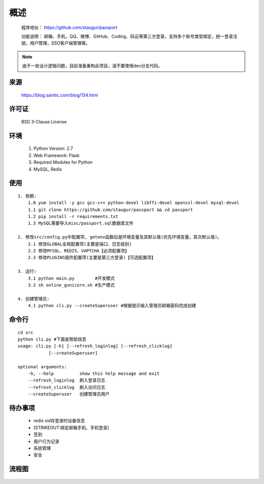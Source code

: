 .. _passport-readme:

======
概述
======

    程序地址： https://github.com/staugur/passport

    功能说明： 邮箱、手机，QQ、微博、GitHub、Coding、码云等第三方登录，支持多个账号类型绑定，统一登录注销，用户管理，SSO客户端管理等。

.. note::

    由于一些设计逻辑问题，目前准备重构此项目，请不要使用dev分支代码。

.. _passport-Source:

来源
-------

    https://blog.saintic.com/blog/134.html

.. _passport-LICENSE:

许可证
--------

    BSD 3-Clause License

.. _passport-Environment:

环境
-----------

    1. Python Version: 2.7
    2. Web Framework: Flask
    3. Required Modules for Python
    4. MySQL, Redis

.. _passport-Usage:

使用
------

::

    1. 依赖:
        1.0 yum install -y gcc gcc-c++ python-devel libffi-devel openssl-devel mysql-devel
        1.1 git clone https://github.com/staugur/passport && cd passport
        1.2 pip install -r requirements.txt
        1.3 MySQL需要导入misc/passport.sql数据库文件

    2. 修改src/config.py中配置项, getenv函数后是环境变量及其默认值(优先环境变量，其次默认值)。
        2.1 修改GLOBAL全局配置项(主要是端口、日志级别)
        2.2 修改MYSQL、REDIS、VAPTCHA【必须配置项】
        2.3 修改PLUGINS插件配置项(主要是第三方登录)【可选配置项】

    3. 运行:
        3.1 python main.py        #开发模式
        3.2 sh online_gunicorn.sh #生产模式

    4. 创建管理员:
        4.1 python cli.py --createSuperuser #根据提示输入管理员邮箱密码完成创建

.. _passport-Cli:

命令行
-------

::

    cd src
    python cli.py #下面是帮助信息
    usage: cli.py [-h] [--refresh_loginlog] [--refresh_clicklog]
                [--createSuperuser]

    optional arguments:
        -h, --help          show this help message and exit
        --refresh_loginlog  刷入登录日志
        --refresh_clicklog  刷入访问日志
        --createSuperuser   创建管理员用户

.. _passport-TODO:

待办事项
----------

    - redis sid存登录时设备信息

    - [STRIKEOUT:绑定邮箱手机、手机登录]

    - 签到

    - 用户行为记录

    - 系统管理

    - 安全

.. _passport-Design:

流程图
-------

.. figure:: https://raw.githubusercontent.com/staugur/passport/master/misc/sso.png
    :alt: 流程图
